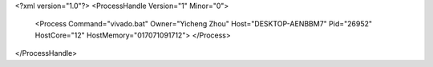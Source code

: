 <?xml version="1.0"?>
<ProcessHandle Version="1" Minor="0">
    <Process Command="vivado.bat" Owner="Yicheng Zhou" Host="DESKTOP-AENBBM7" Pid="26952" HostCore="12" HostMemory="017071091712">
    </Process>
</ProcessHandle>
